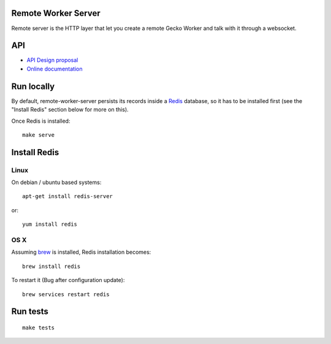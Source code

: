 Remote Worker Server
====================

Remote server is the HTTP layer that let you create a remote Gecko
Worker and talk with it through a websocket.

|travis| |readthedocs|

.. |travis| image:: https://travis-ci.org/mozilla-services/remote-worker-server.svg?branch=master
    :target: https://travis-ci.org/mozilla-services/remote-worker-server

.. |readthedocs| image:: https://readthedocs.org/projects/remote-worker-server/badge/?version=latest
    :target: http://remote-worker-server.readthedocs.org/en/latest/
    :alt: Documentation Status

API
===

* `API Design proposal
  <https://github.com/mozilla-services/remote-worker-server/wiki/API-Design-proposal>`_
* `Online documentation <http://remote-worker-server.readthedocs.org/en/latest/>`_


Run locally
===========

By default, remote-worker-server persists its records inside a `Redis
<http://redis.io/>`_  database, so it has to be installed first (see the
"Install Redis" section below for more on this).

Once Redis is installed:

::

    make serve


Install Redis
=============

Linux
-----

On debian / ubuntu based systems::

    apt-get install redis-server


or::

    yum install redis


OS X
----

Assuming `brew <http://brew.sh/>`_ is installed, Redis installation becomes:

::

    brew install redis


To restart it (Bug after configuration update)::

    brew services restart redis


Run tests
=========

::

    make tests
